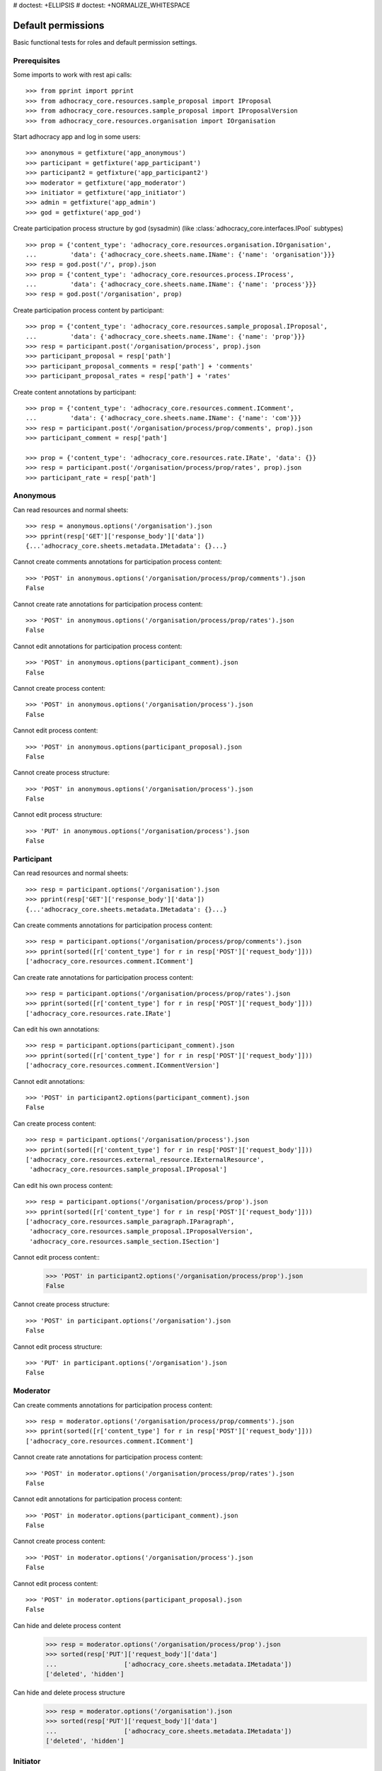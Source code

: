 # doctest: +ELLIPSIS
# doctest: +NORMALIZE_WHITESPACE

Default permissions
-------------------

Basic functional tests for roles and default permission settings.

Prerequisites
~~~~~~~~~~~~~


Some imports to work with rest api calls::

    >>> from pprint import pprint
    >>> from adhocracy_core.resources.sample_proposal import IProposal
    >>> from adhocracy_core.resources.sample_proposal import IProposalVersion
    >>> from adhocracy_core.resources.organisation import IOrganisation

Start adhocracy app and log in some users::

    >>> anonymous = getfixture('app_anonymous')
    >>> participant = getfixture('app_participant')
    >>> participant2 = getfixture('app_participant2')
    >>> moderator = getfixture('app_moderator')
    >>> initiator = getfixture('app_initiator')
    >>> admin = getfixture('app_admin')
    >>> god = getfixture('app_god')

Create participation process structure by god (sysadmin)
(like :class:`adhocracy_core.interfaces.IPool` subtypes) ::

    >>> prop = {'content_type': 'adhocracy_core.resources.organisation.IOrganisation',
    ...         'data': {'adhocracy_core.sheets.name.IName': {'name': 'organisation'}}}
    >>> resp = god.post('/', prop).json
    >>> prop = {'content_type': 'adhocracy_core.resources.process.IProcess',
    ...         'data': {'adhocracy_core.sheets.name.IName': {'name': 'process'}}}
    >>> resp = god.post('/organisation', prop)

Create participation process content by participant::

    >>> prop = {'content_type': 'adhocracy_core.resources.sample_proposal.IProposal',
    ...         'data': {'adhocracy_core.sheets.name.IName': {'name': 'prop'}}}
    >>> resp = participant.post('/organisation/process', prop).json
    >>> participant_proposal = resp['path']
    >>> participant_proposal_comments = resp['path'] + 'comments'
    >>> participant_proposal_rates = resp['path'] + 'rates'


Create content annotations by participant::

    >>> prop = {'content_type': 'adhocracy_core.resources.comment.IComment',
    ...         'data': {'adhocracy_core.sheets.name.IName': {'name': 'com'}}}
    >>> resp = participant.post('/organisation/process/prop/comments', prop).json
    >>> participant_comment = resp['path']

    >>> prop = {'content_type': 'adhocracy_core.resources.rate.IRate', 'data': {}}
    >>> resp = participant.post('/organisation/process/prop/rates', prop).json
    >>> participant_rate = resp['path']


Anonymous
~~~~~~~~~

Can read resources and normal sheets::

    >>> resp = anonymous.options('/organisation').json
    >>> pprint(resp['GET']['response_body']['data'])
    {...'adhocracy_core.sheets.metadata.IMetadata': {}...}


Cannot create comments annotations for participation process content::

    >>> 'POST' in anonymous.options('/organisation/process/prop/comments').json
    False

Cannot create rate annotations for participation process content::

    >>> 'POST' in anonymous.options('/organisation/process/prop/rates').json
    False

Cannot edit annotations for participation process content::

    >>> 'POST' in anonymous.options(participant_comment).json
    False

Cannot create process content::

    >>> 'POST' in anonymous.options('/organisation/process').json
    False

Cannot edit process content::

    >>> 'POST' in anonymous.options(participant_proposal).json
    False

Cannot create process structure::

    >>> 'POST' in anonymous.options('/organisation/process').json
    False

Cannot edit process structure::

    >>> 'PUT' in anonymous.options('/organisation/process').json
    False


Participant
~~~~~~~~~~~~

Can read resources and normal sheets::

    >>> resp = participant.options('/organisation').json
    >>> pprint(resp['GET']['response_body']['data'])
    {...'adhocracy_core.sheets.metadata.IMetadata': {}...}

Can create comments annotations for participation process content::

   >>> resp = participant.options('/organisation/process/prop/comments').json
   >>> pprint(sorted([r['content_type'] for r in resp['POST']['request_body']]))
   ['adhocracy_core.resources.comment.IComment']

Can create rate annotations for participation process content::

   >>> resp = participant.options('/organisation/process/prop/rates').json
   >>> pprint(sorted([r['content_type'] for r in resp['POST']['request_body']]))
   ['adhocracy_core.resources.rate.IRate']

Can edit his own annotations::

    >>> resp = participant.options(participant_comment).json
    >>> pprint(sorted([r['content_type'] for r in resp['POST']['request_body']]))
    ['adhocracy_core.resources.comment.ICommentVersion']

Cannot edit annotations::

    >>> 'POST' in participant2.options(participant_comment).json
    False

Can create process content::

    >>> resp = participant.options('/organisation/process').json
    >>> pprint(sorted([r['content_type'] for r in resp['POST']['request_body']]))
    ['adhocracy_core.resources.external_resource.IExternalResource',
     'adhocracy_core.resources.sample_proposal.IProposal']

Can edit his own process content::

    >>> resp = participant.options('/organisation/process/prop').json
    >>> pprint(sorted([r['content_type'] for r in resp['POST']['request_body']]))
    ['adhocracy_core.resources.sample_paragraph.IParagraph',
     'adhocracy_core.resources.sample_proposal.IProposalVersion',
     'adhocracy_core.resources.sample_section.ISection']


Cannot edit process content::
    >>> 'POST' in participant2.options('/organisation/process/prop').json
    False

Cannot create process structure::

    >>> 'POST' in participant.options('/organisation').json
    False

Cannot edit process structure::

    >>> 'PUT' in participant.options('/organisation').json
    False

Moderator
~~~~~~~~~~

Can create comments annotations for participation process content::

   >>> resp = moderator.options('/organisation/process/prop/comments').json
   >>> pprint(sorted([r['content_type'] for r in resp['POST']['request_body']]))
   ['adhocracy_core.resources.comment.IComment']

Cannot create rate annotations for participation process content::

    >>> 'POST' in moderator.options('/organisation/process/prop/rates').json
    False

Cannot edit annotations for participation process content::

    >>> 'POST' in moderator.options(participant_comment).json
    False

Cannot create process content::

    >>> 'POST' in moderator.options('/organisation/process').json
    False

Cannot edit process content::

    >>> 'POST' in moderator.options(participant_proposal).json
    False

Can hide and delete process content
    >>> resp = moderator.options('/organisation/process/prop').json
    >>> sorted(resp['PUT']['request_body']['data']
    ...                  ['adhocracy_core.sheets.metadata.IMetadata'])
    ['deleted', 'hidden']

Can hide and delete process structure
    >>> resp = moderator.options('/organisation').json
    >>> sorted(resp['PUT']['request_body']['data']
    ...                  ['adhocracy_core.sheets.metadata.IMetadata'])
    ['deleted', 'hidden']


Initiator
~~~~~~~~~

Cannot create process structure organisation::

   >>> resp = initiator.options('/organisation').json
   >>> postables = sorted([r['content_type'] for r in resp['POST']['request_body']])
   >>> IOrganisation.__identifier__ not in postables
   True

Can edit process structure organisation::

   >>> 'PUT' in initiator.options('/organisation').json
   False

Can create process structure process::

   >>> resp = initiator.options('/organisation').json
   >>> pprint(sorted([r['content_type'] for r in resp['POST']['request_body']]))
   ['adhocracy_core.resources.process.IProcess']


Admin
~~~~~

Cannot create rate annotations for participation process content::

    >>> 'POST' in admin.options('/organisation/process/prop/rates').json
    False

Cannot edit annotations for participation process content::

    >>> 'POST' in admin.options(participant_comment).json
    False

Can create process structure::

    >>> resp = admin.options('/').json
    >>> pprint(sorted([r['content_type'] for r in resp['POST']['request_body']]))
    ['adhocracy_core.resources.organisation.IOrganisation',
     'adhocracy_core.resources.process.IProcess']

    >>> resp = admin.options('/organisation').json
    >>> pprint(sorted([r['content_type'] for r in resp['POST']['request_body']]))
    ['adhocracy_core.resources.organisation.IOrganisation',
     'adhocracy_core.resources.process.IProcess']

Cannot edit process structure::

   >>> 'PUT' in admin.options('/organisation').json
   True

   >>> 'PUT' in admin.options('/organisation/process').json
   True

Can create groups::

   >>> resp = admin.options('http://localhost/principals/groups').json
   >>> pprint(sorted([r['content_type'] for r in resp['POST']['request_body']]))
   ['adhocracy_core.resources.principal.IGroup']

Can create users::

   >>> resp = admin.options('http://localhost/principals/users').json
   >>> pprint(sorted([r['content_type'] for r in resp['POST']['request_body']]))
   ['adhocracy_core.resources.principal.IUser']

Can assign users to groups, and roles to users::

   >>> god_user = 'http://localhost/principals/users/0000000'
   >>> resp = admin.options(god_user).json
   >>> pprint(sorted([s for s in resp['PUT']['request_body']['data']]))
   [...'adhocracy_core.sheets.principal.IPasswordAuthentication',
    'adhocracy_core.sheets.principal.IPermissions',
    'adhocracy_core.sheets.principal.IUserBasic',
    'adhocracy_core.sheets.principal.IUserExtended',
    'adhocracy_core.sheets.rate.ICanRate'...]

